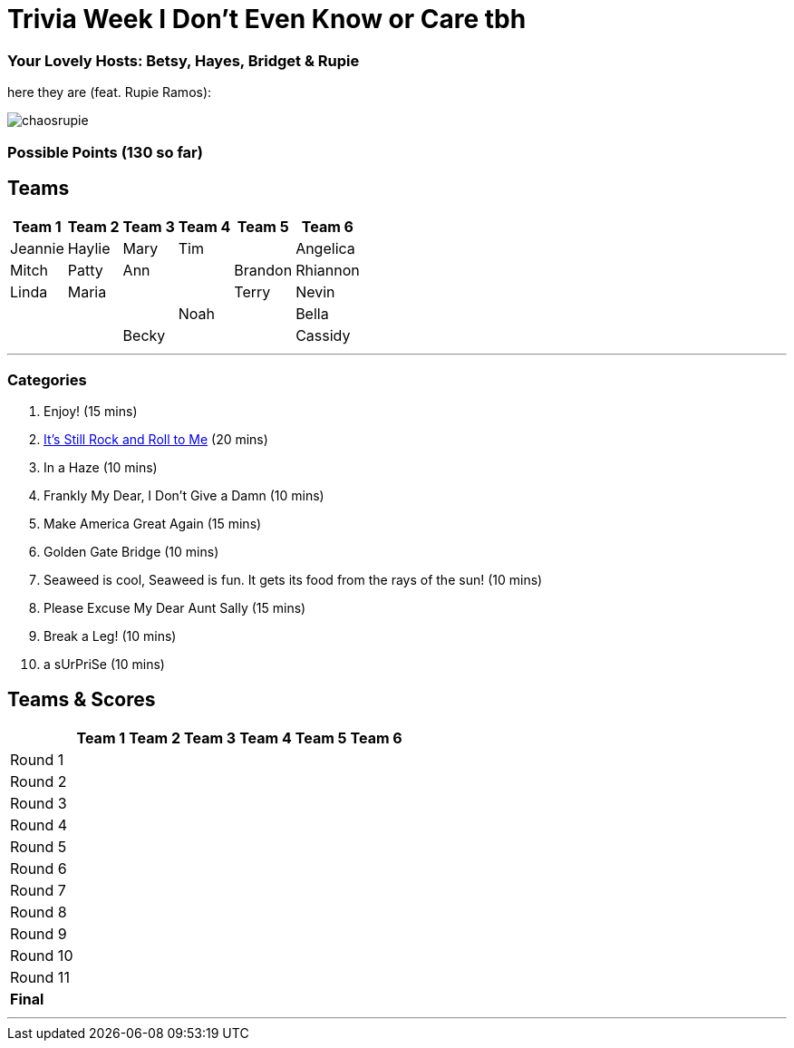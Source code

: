= Trivia Week I Don't Even Know or Care tbh
:basepath: october9/questions/round

=== Your Lovely Hosts: Betsy, Hayes, Bridget & Rupie
here they are (feat. Rupie Ramos): 

image:../october9/picturetime/chaosrupie.jpeg[]

=== Possible Points (130 so far)

== Teams
[%autowidth,stripes=even,]
|===
| Team 1 | Team 2 |Team 3 | Team 4 | Team 5 | Team 6


|Jeannie
|Haylie
|Mary
|Tim
|

|Angelica
|Mitch
|Patty
|Ann
|

|Brandon
|Rhiannon
|Linda
|Maria
|
|


|Terry
|Nevin
|
|
|

|Noah
|
|Bella
|
|

|Becky
|
|
|Cassidy
|
|===

'''

=== Categories

1. Enjoy! (15 mins)
2. link:{basepath}1/rock.html[It's Still Rock and Roll to Me] (20 mins)
3. In a Haze (10 mins)
4. Frankly My Dear, I Don't Give a Damn (10 mins)
5. Make America Great Again (15 mins)
6. Golden Gate Bridge (10 mins)
7. Seaweed is cool, Seaweed is fun. It gets its food from the rays of the sun! (10 mins)
8. Please Excuse My Dear Aunt Sally (15 mins)
9. Break a Leg! (10 mins)
10. a sUrPriSe (10 mins)

== Teams & Scores

[%autowidth,stripes=even,]
|===
| | Team 1 | Team 2 |Team 3 | Team 4 | Team 5 | Team 6

|Round 1
| 
| 
| 
| 
| 
|

|Round 2   
| 
| 
| 
|
| 
| 

| Round 3
| 
| 
| 
| 
| 
| 

|Round 4
| 
| 
|
| 
| 
| 

|Round 5
| 
| 
| 
| 
| 
| 

|Round 6
| 
| 
| 
| 
| 
| 

|Round 7
| 
| 
| 
| 
| 
| 

|Round 8
| 
| 
| 
| 
| 
| 

|Round 9
| 
| 
| 
| 
| 
|

|Round 10
| 
| 
| 
| 
|
| 


|Round 11
| 
| 
| 
| 
|
| 


|*Final*
| 
| 
| 
| 
| 
| 
|===

'''

